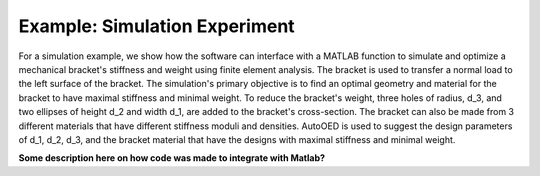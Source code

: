 ------------------------------
Example: Simulation Experiment
------------------------------

For a simulation example, we show how the software can interface with a MATLAB function to simulate and optimize a mechanical bracket's stiffness and weight using finite element analysis.  The bracket is used to transfer a normal load to the left surface of the bracket. The simulation's primary objective is to find an optimal geometry and material for the bracket to have maximal stiffness and minimal weight. To reduce the bracket's weight, three holes of radius, d_3, and two ellipses of height d_2 and width d_1, are added to the bracket's cross-section. The bracket can also be made from 3 different materials that have different stiffness moduli and densities. AutoOED is used to suggest the design parameters of d_1, d_2, d_3, and the bracket material that have the designs with maximal stiffness and minimal weight.

.. image:: placeHolder2.png

**Some description here on how code was made to integrate with Matlab?**